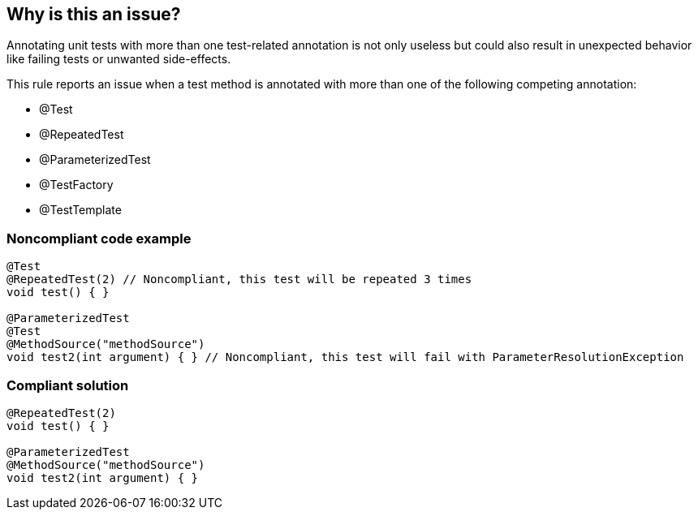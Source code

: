 == Why is this an issue?

Annotating unit tests with more than one test-related annotation is not only useless but could also result in unexpected behavior like failing tests or unwanted side-effects.



This rule reports an issue when a test method is annotated with more than one of the following competing annotation:

* @Test
* @RepeatedTest
* @ParameterizedTest
* @TestFactory
* @TestTemplate


=== Noncompliant code example

[source,java]
----
@Test
@RepeatedTest(2) // Noncompliant, this test will be repeated 3 times
void test() { }

@ParameterizedTest
@Test
@MethodSource("methodSource")
void test2(int argument) { } // Noncompliant, this test will fail with ParameterResolutionException
----


=== Compliant solution

[source,java]
----
@RepeatedTest(2)
void test() { }

@ParameterizedTest
@MethodSource("methodSource")
void test2(int argument) { }
----

ifdef::env-github,rspecator-view[]

'''
== Implementation Specification
(visible only on this page)

=== Message

Remove one of these conflicting annotations.


=== Highlighting

Primary location: method name

Secondaries: test annotations


endif::env-github,rspecator-view[]
